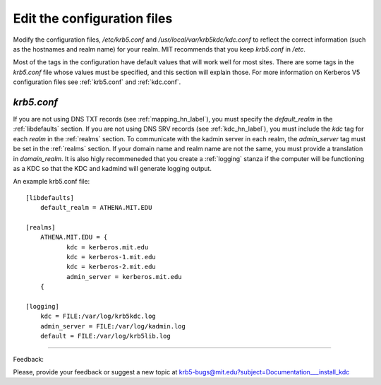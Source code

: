 Edit the configuration files
==================================

Modify the configuration files, */etc/krb5.conf* and */usr/local/var/krb5kdc/kdc.conf* to reflect the correct information (such as the hostnames and realm name) for your realm. MIT recommends that you keep *krb5.conf* in */etc*.

Most of the tags in the configuration have default values that will work well for most sites. There are some tags in the *krb5.conf* file whose values must be specified, and this section will explain those. For more information on Kerberos V5 configuration files see :ref:`krb5.conf` and :ref:`kdc.conf`.

*krb5.conf*
-------------

If you are not using DNS TXT records (see :ref:`mapping_hn_label`), you must specify the *default_realm* in the :ref:`libdefaults` section. If you are not using DNS SRV records (see :ref:`kdc_hn_label`), you must include the *kdc* tag for each *realm* in the :ref:`realms` section. To communicate with the kadmin server in each realm, the *admin_server* tag must be set in the :ref:`realms` section. If your domain name and realm name are not the same, you must provide a translation in *domain_realm*. It is also higly recommeneded that you create a :ref:`logging` stanza if the computer will be functioning as a KDC so that the KDC and kadmind will generate logging output.

An example krb5.conf file::

     [libdefaults]
         default_realm = ATHENA.MIT.EDU
     
     [realms]
         ATHENA.MIT.EDU = {
         	kdc = kerberos.mit.edu
         	kdc = kerberos-1.mit.edu
         	kdc = kerberos-2.mit.edu
         	admin_server = kerberos.mit.edu
         {
     
     [logging]
         kdc = FILE:/var/log/krb5kdc.log
         admin_server = FILE:/var/log/kadmin.log
         default = FILE:/var/log/krb5lib.log
     
------------

Feedback:

Please, provide your feedback or suggest a new topic at krb5-bugs@mit.edu?subject=Documentation___install_kdc

